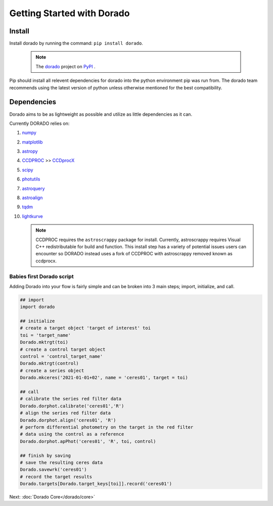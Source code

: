 .. _GettingStarted

*******************
Getting Started with Dorado
*******************

Install
-------


Install dorado by running the command: ``pip install dorado``.

    .. note:: The `dorado <https://pypi.org/project/dorado/>`_ project on `PyPI <https://pypi.org/>`_ . 

Pip should install all relevent dependencies for dorado into the python environment 
pip was run from. The dorado team recommends using the latest version of python unless otherwise 
mentioned for the best compatibility.


Dependencies
-------------

Dorado aims to be as lightweight as possible and utilize as little dependencies as it can. 

Currently DORADO relies on:  

1.  `numpy <http://www.numpy.org/>`_

2.  `matplotlib <https://matplotlib.org/>`_

3.  `astropy <https://www.astropy.org/index.html>`_

4.  `CCDPROC <https://ccdproc.readthedocs.io/en/latest/index.html#>`_ >> `CCDprocX <https://pypi.org/project/ccdprocx/>`_

5.  `scipy <https://www.scipy.org/>`_

6.  `photutils <https://photutils.readthedocs.io/en/stable/index.html>`_

7.  `astroquery <https://astroquery.readthedocs.io/en/latest/#>`_

8.  `astroalign <https://astroalign.quatrope.org/en/latest/?badge=latest>`_

9.  `tqdm <https://tqdm.github.io/>`_

10. `lightkurve <http://docs.lightkurve.org/>`_


    .. note:: CCDPROC requires the ``astroscrappy`` package for install. Currently, astroscrappy requires 
                Visual C++ redistributable for build and function. This install step has a variety of potential issues
                users can encounter so DORADO instead uses a fork of CCDPROC with astroscrappy removed known as ccdprocx.

Babies first Dorado script
==========================

Adding Dorado into your flow is fairly simple and can be broken into 3 main steps; 
import, initialize, and call. 

.. code:: python

        ## import
        import dorado

        ## initialize
        # create a target object 'target of interest' toi
        toi = 'target_name'
        Dorado.mktrgt(toi)
        # create a control target object
        control = 'control_target_name'
        Dorado.mktrgt(control)
        # create a series object
        Dorado.mkceres('2021-01-01+02', name = 'ceres01', target = toi)

        ## call
        # calibrate the series red filter data
        Dorado.dorphot.calibrate('ceres01','R')
        # align the series red filter data
        Dorado.dorphot.align('ceres01', 'R')
        # perform differential photometry on the target in the red filter 
        # data using the control as a reference
        Dorado.dorphot.apPhot('ceres01', 'R', toi, control)

        ## finish by saving
        # save the resulting ceres data 
        Dorado.savewrk('ceres01')
        # record the target results 
        Dorado.targets[Dorado.target_keys[toi]].record('ceres01')


Next: :doc:`Dorado Core</dorado/core>`
